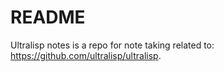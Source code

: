 * README

Ultralisp notes is a repo for note taking related to:
https://github.com/ultralisp/ultralisp.
